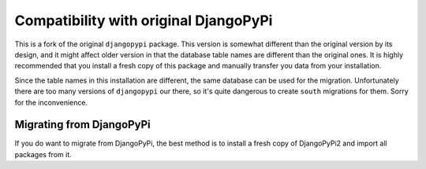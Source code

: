 Compatibility with original DjangoPyPi
======================================
This is a fork of the original ``djangopypi`` package. This version is somewhat
different than the original version by its design, and it might affect older
version in that the database table names are different than the original ones.
It is highly recommended that you install a fresh copy of this package and
manually transfer you data from your installation.

Since the table names in this installation are different, the same database can
be used for the migration.
Unfortunately there are too many versions of ``djangopypi`` our there, so it's
quite dangerous to create ``south`` migrations for them.
Sorry for the inconvenience.

Migrating from DjangoPyPi
-------------------------
If you do want to migrate from DjangoPyPi, the best method is to install a fresh
copy of DjangoPyPi2 and import all packages from it.

